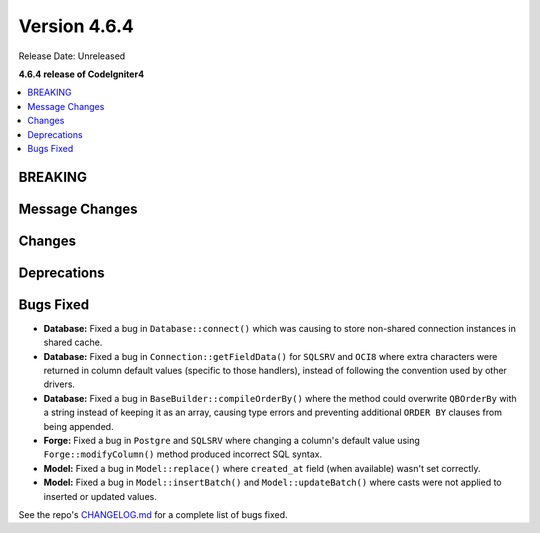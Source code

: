 #############
Version 4.6.4
#############

Release Date: Unreleased

**4.6.4 release of CodeIgniter4**

.. contents::
    :local:
    :depth: 3

********
BREAKING
********

***************
Message Changes
***************

*******
Changes
*******

************
Deprecations
************

**********
Bugs Fixed
**********

- **Database:** Fixed a bug in ``Database::connect()`` which was causing to store non-shared connection instances in shared cache.
- **Database:** Fixed a bug in ``Connection::getFieldData()`` for ``SQLSRV`` and ``OCI8`` where extra characters were returned in column default values (specific to those handlers), instead of following the convention used by other drivers.
- **Database:** Fixed a bug in ``BaseBuilder::compileOrderBy()`` where the method could overwrite ``QBOrderBy`` with a string instead of keeping it as an array, causing type errors and preventing additional ``ORDER BY`` clauses from being appended.
- **Forge:** Fixed a bug in ``Postgre`` and ``SQLSRV`` where changing a column's default value using ``Forge::modifyColumn()`` method produced incorrect SQL syntax.
- **Model:** Fixed a bug in ``Model::replace()`` where ``created_at`` field (when available) wasn't set correctly.
- **Model:** Fixed a bug in ``Model::insertBatch()`` and ``Model::updateBatch()`` where casts were not applied to inserted or updated values.

See the repo's
`CHANGELOG.md <https://github.com/codeigniter4/CodeIgniter4/blob/develop/CHANGELOG.md>`_
for a complete list of bugs fixed.
